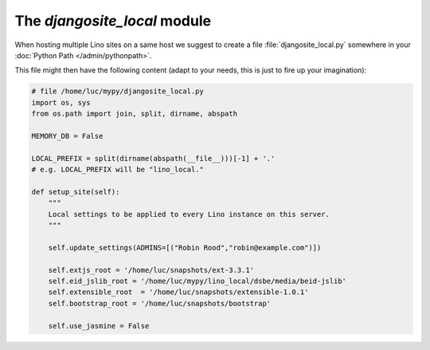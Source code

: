The `djangosite_local` module
=============================

When hosting multiple Lino sites on a same host we suggest 
to create a file :file:`djangosite_local.py` 
somewhere in your :doc:`Python Path </admin/pythonpath>`.

This file might then have the following content (adapt to your needs, 
this is just to fire up your imagination):

.. code-block:: python

    # file /home/luc/mypy/djangosite_local.py
    import os, sys
    from os.path import join, split, dirname, abspath
    
    MEMORY_DB = False
    
    LOCAL_PREFIX = split(dirname(abspath(__file__)))[-1] + '.'
    # e.g. LOCAL_PREFIX will be "lino_local." 
        
    def setup_site(self):
        """
        Local settings to be applied to every Lino instance on this server.
        """
        
        self.update_settings(ADMINS=[("Robin Rood","robin@example.com")])

        self.extjs_root = '/home/luc/snapshots/ext-3.3.1'
        self.eid_jslib_root = '/home/luc/mypy/lino_local/dsbe/media/beid-jslib'
        self.extensible_root  = '/home/luc/snapshots/extensible-1.0.1'
        self.bootstrap_root = '/home/luc/snapshots/bootstrap'
        
        self.use_jasmine = False
